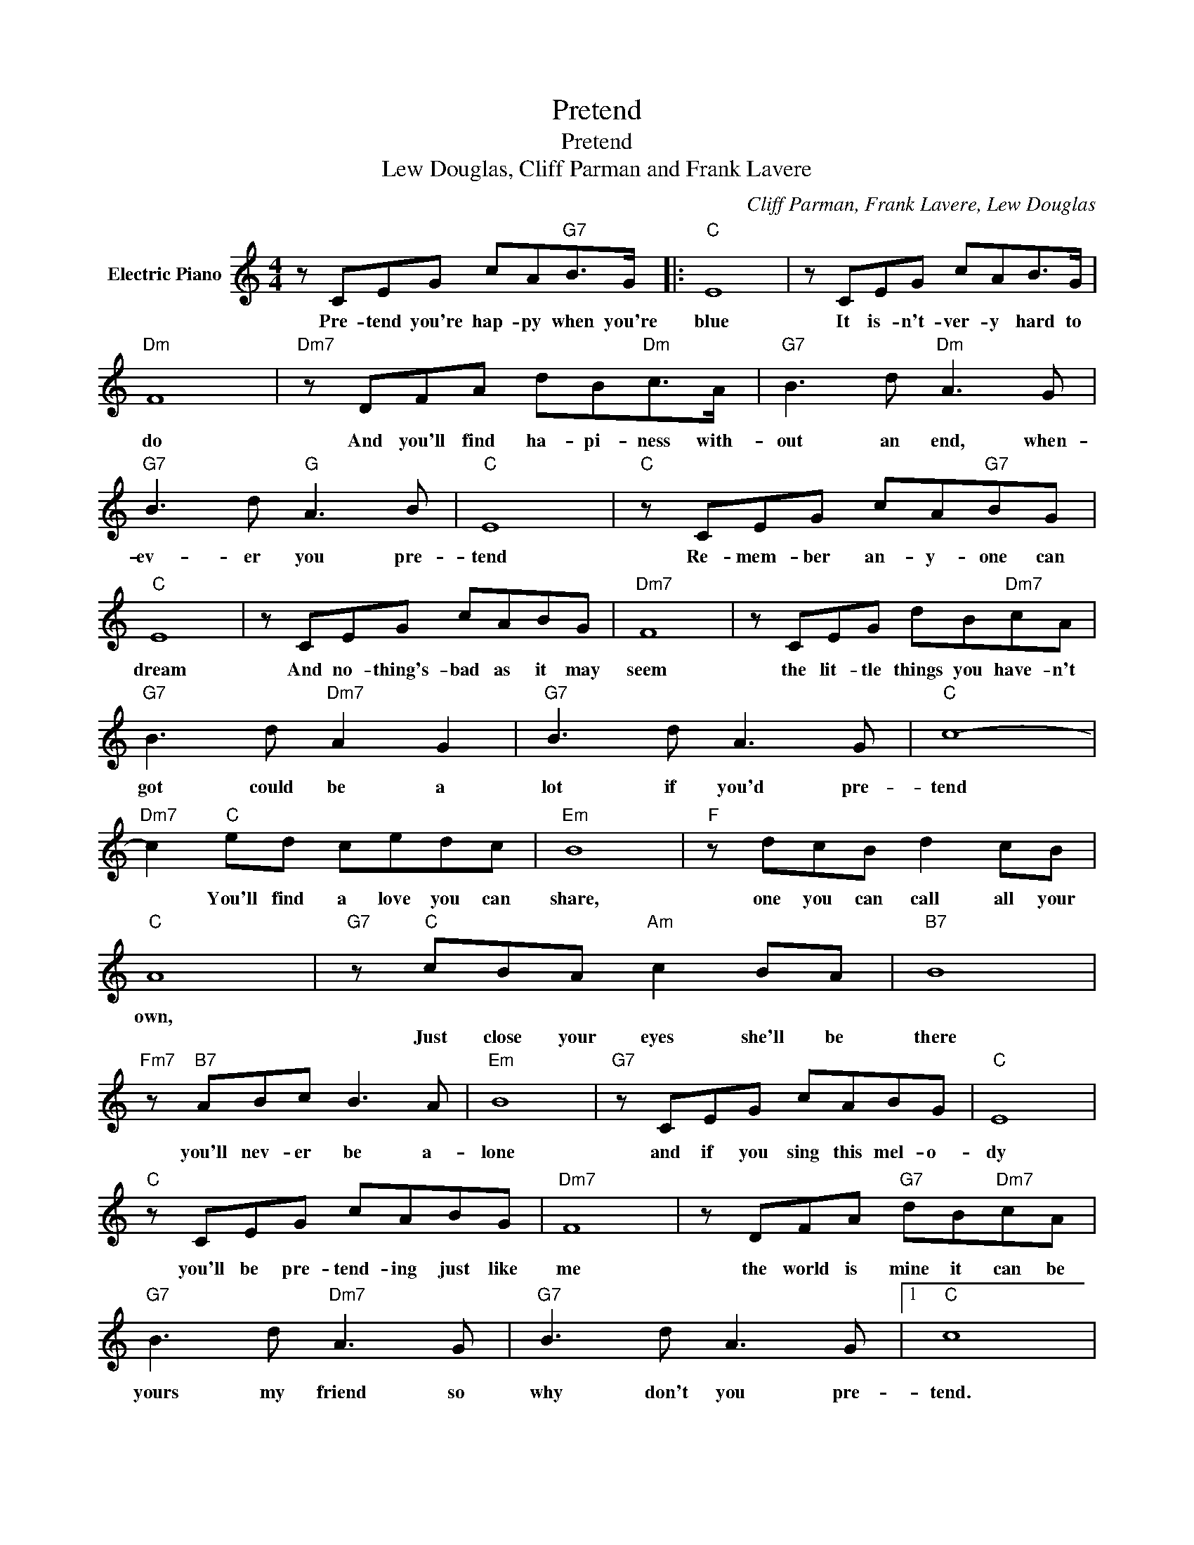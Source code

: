 X:1
T:Pretend
T:Pretend
T:Lew Douglas, Cliff Parman and Frank Lavere
C:Cliff Parman, Frank Lavere, Lew Douglas
Z:All Rights Reserved
L:1/8
M:4/4
K:C
V:1 treble nm="Electric Piano"
%%MIDI program 4
V:1
 z CEG cA"G7"B>G |:"C" E8 | z CEG cAB>G |"Dm" F8 |"Dm7" z DFA dB"Dm"c>A |"G7" B3 d"Dm" A3 G | %6
w: Pre- tend you're hap- py when you're|blue|It is- n't- ver- y hard to|do|And you'll find ha- pi- ness with-|out an end, when-|
w: ||||||
"G7" B3 d"G" A3 B |"C" E8 |"C" z CEG cA"G7"BG |"C" E8 | z CEG cABG |"Dm7" F8 | z CEG dB"Dm7"cA | %13
w: ev- er you pre-|tend|Re- mem- ber an- y- one can|dream|And no- thing's- bad as it may|seem|the lit- tle things you have- n't|
w: |||||||
"G7" B3 d"Dm7" A2 G2 |"G7" B3 d A3 G |"C" c8- |"Dm7" c2"C" ed cedc |"Em" B8 |"F" z dcB d2 cB | %19
w: got could be a|lot if you'd pre-|tend|* You'll find a love you can|share,|one you can call all your|
w: ||||||
"C" A8 |"G7" z"C" cBA"Am" c2 BA |"B7" B8 |"Fm7" z"B7" ABc B3 A |"Em" B8 |"G7" z CEG cABG |"C" E8 | %26
w: own,|||||||
w: |Just close your eyes she'll be|there|you'll nev- er be a-|lone|and if you sing this mel- o-|dy|
"C" z CEG cABG |"Dm7" F8 | z DFA"G7" dB"Dm7"cA |"G7" B3 d"Dm7" A3 G |"G7" B3 d A3 G |1"C" c8 | %32
w: ||||||
w: you'll be pre- tend- ing just like|me|the world is mine it can be|yours my friend so|why don't you pre-|tend.|
"G7" z CEG cA"G7"BG :|2"C" c8- | c8 |] %35
w: |||
w: pre- tend you're hap- py when you're|tend.||

